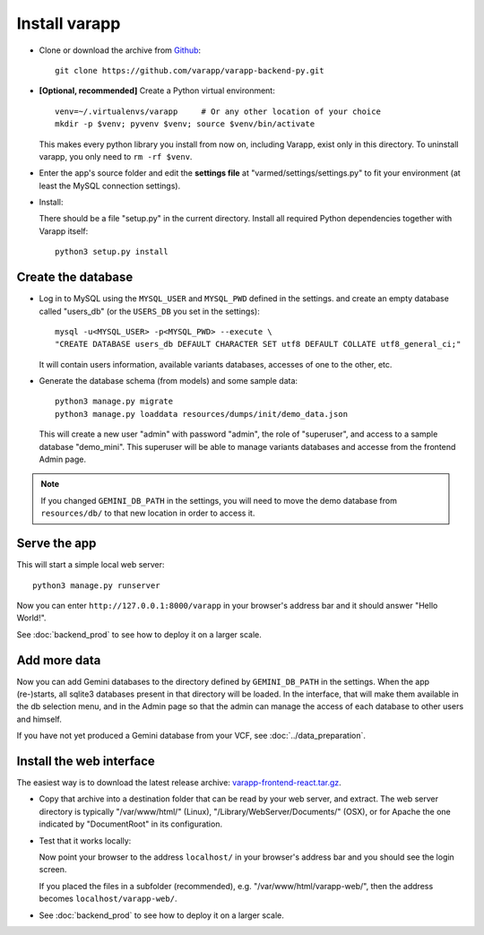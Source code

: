 
.. Non-breaking white space, to fill empty divs
.. |nbsp| unicode:: 0xA0
   :trim:

Install varapp
..............

* Clone or download the archive from `Github <https://github.com/varapp/varapp-backend-py>`_::

    git clone https://github.com/varapp/varapp-backend-py.git

* **[Optional, recommended]** Create a Python virtual environment::

    venv=~/.virtualenvs/varapp     # Or any other location of your choice
    mkdir -p $venv; pyvenv $venv; source $venv/bin/activate

  This makes every python library you install from now on, including Varapp, exist only in this directory.
  To uninstall varapp, you only need to ``rm -rf $venv``.

* Enter the app's source folder and edit the **settings file** at "varmed/settings/settings.py" 
  to fit your environment (at least the MySQL connection settings).

* Install:

  There should be a file "setup.py" in the current directory.
  Install all required Python dependencies together with Varapp itself::

    python3 setup.py install

Create the database
+++++++++++++++++++

* Log in to MySQL using the ``MYSQL_USER`` and ``MYSQL_PWD`` defined in the settings.
  and create an empty database called "users_db" (or the ``USERS_DB`` you set in the settings)::

    mysql -u<MYSQL_USER> -p<MYSQL_PWD> --execute \
    "CREATE DATABASE users_db DEFAULT CHARACTER SET utf8 DEFAULT COLLATE utf8_general_ci;"

  It will contain users information, available variants databases, accesses of one to the other, etc.

* Generate the database schema (from models) and some sample data::

    python3 manage.py migrate
    python3 manage.py loaddata resources/dumps/init/demo_data.json

  This will create a new user "admin" with password "admin", the role of "superuser",
  and access to a sample database "demo_mini".
  This superuser will be able to manage variants databases and accesse from the frontend Admin page.

.. note::

    If you changed ``GEMINI_DB_PATH`` in the settings, you will need to move the
    demo database from ``resources/db/`` to that new location in order to access it.


Serve the app
+++++++++++++

This will start a simple local web server::

    python3 manage.py runserver
  
Now you can enter ``http://127.0.0.1:8000/varapp`` in your browser's address bar 
and it should answer "Hello World!". 

See :doc:`backend_prod` to see how to deploy it on a larger scale.

Add more data
+++++++++++++

Now you can add Gemini databases to the directory defined by ``GEMINI_DB_PATH`` in the settings.
When the app (re-)starts, all sqlite3 databases present in that directory will be loaded.
In the interface, that will make them available in the db selection menu, 
and in the Admin page so that the admin can manage the access of each database
to other users and himself.

If you have not yet produced a Gemini database from your VCF, see :doc:`../data_preparation`.

Install the web interface
+++++++++++++++++++++++++

The easiest way is to download the latest release archive:
`varapp-frontend-react.tar.gz <https://github.com/varapp/varapp-frontend-react/releases>`_.

* Copy that archive into a destination folder that can be read by your web server, and extract. 
  The web server directory is typically "/var/www/html/" (Linux), 
  "/Library/WebServer/Documents/" (OSX), 
  or for Apache the one indicated by "DocumentRoot" in its configuration. 

* Test that it works locally:

  Now point your browser to the address ``localhost/`` in your browser's address bar 
  and you should see the login screen. 

  If you placed the files in a subfolder (recommended), e.g. "/var/www/html/varapp-web/", 
  then the address becomes ``localhost/varapp-web/``.

* See :doc:`backend_prod` to see how to deploy it on a larger scale.
